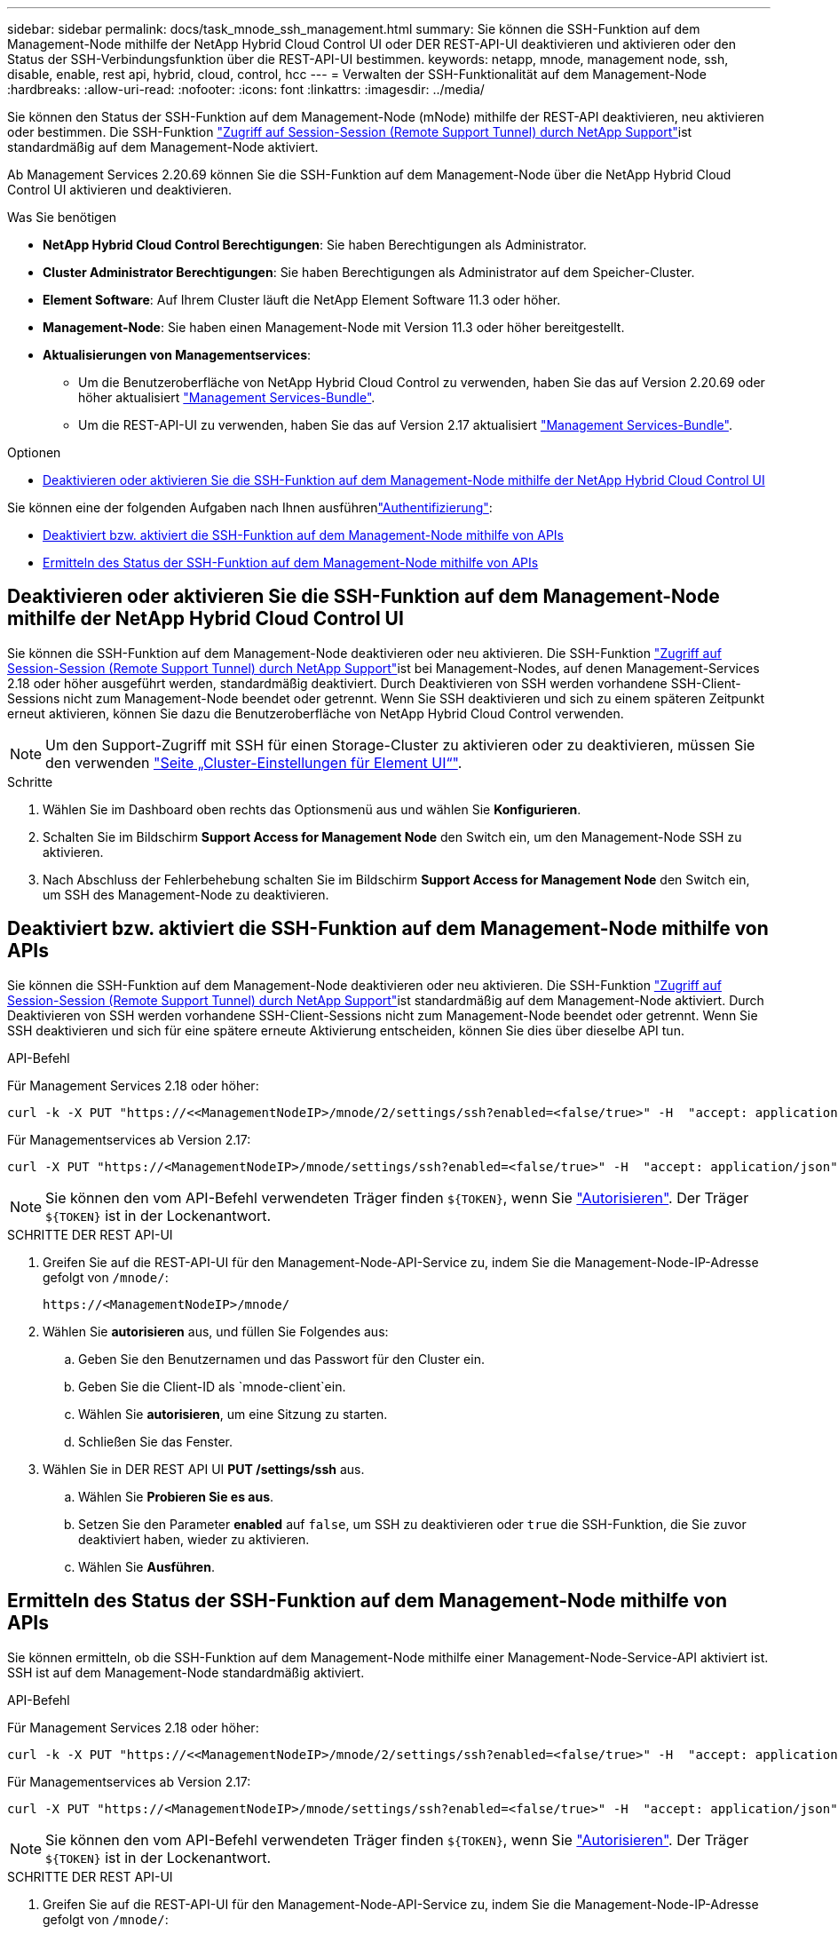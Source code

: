 ---
sidebar: sidebar 
permalink: docs/task_mnode_ssh_management.html 
summary: Sie können die SSH-Funktion auf dem Management-Node mithilfe der NetApp Hybrid Cloud Control UI oder DER REST-API-UI deaktivieren und aktivieren oder den Status der SSH-Verbindungsfunktion über die REST-API-UI bestimmen. 
keywords: netapp, mnode, management node, ssh, disable, enable, rest api, hybrid, cloud, control, hcc 
---
= Verwalten der SSH-Funktionalität auf dem Management-Node
:hardbreaks:
:allow-uri-read: 
:nofooter: 
:icons: font
:linkattrs: 
:imagesdir: ../media/


[role="lead"]
Sie können den Status der SSH-Funktion auf dem Management-Node (mNode) mithilfe der REST-API deaktivieren, neu aktivieren oder bestimmen. Die SSH-Funktion link:task_mnode_enable_remote_support_connections.html["Zugriff auf Session-Session (Remote Support Tunnel) durch NetApp Support"]ist standardmäßig auf dem Management-Node aktiviert.

Ab Management Services 2.20.69 können Sie die SSH-Funktion auf dem Management-Node über die NetApp Hybrid Cloud Control UI aktivieren und deaktivieren.

.Was Sie benötigen
* *NetApp Hybrid Cloud Control Berechtigungen*: Sie haben Berechtigungen als Administrator.
* *Cluster Administrator Berechtigungen*: Sie haben Berechtigungen als Administrator auf dem Speicher-Cluster.
* *Element Software*: Auf Ihrem Cluster läuft die NetApp Element Software 11.3 oder höher.
* *Management-Node*: Sie haben einen Management-Node mit Version 11.3 oder höher bereitgestellt.
* *Aktualisierungen von Managementservices*:
+
** Um die Benutzeroberfläche von NetApp Hybrid Cloud Control zu verwenden, haben Sie das auf Version 2.20.69 oder höher aktualisiert https://mysupport.netapp.com/site/products/all/details/mgmtservices/downloads-tab["Management Services-Bundle"^].
** Um die REST-API-UI zu verwenden, haben Sie das auf Version 2.17 aktualisiert https://mysupport.netapp.com/site/products/all/details/mgmtservices/downloads-tab["Management Services-Bundle"^].




.Optionen
* <<Deaktivieren oder aktivieren Sie die SSH-Funktion auf dem Management-Node mithilfe der NetApp Hybrid Cloud Control UI>>


Sie können eine der folgenden Aufgaben nach Ihnen ausführenlink:task_mnode_api_get_authorizationtouse.html["Authentifizierung"]:

* <<Deaktiviert bzw. aktiviert die SSH-Funktion auf dem Management-Node mithilfe von APIs>>
* <<Ermitteln des Status der SSH-Funktion auf dem Management-Node mithilfe von APIs>>




== Deaktivieren oder aktivieren Sie die SSH-Funktion auf dem Management-Node mithilfe der NetApp Hybrid Cloud Control UI

Sie können die SSH-Funktion auf dem Management-Node deaktivieren oder neu aktivieren. Die SSH-Funktion link:task_mnode_enable_remote_support_connections.html["Zugriff auf Session-Session (Remote Support Tunnel) durch NetApp Support"]ist bei Management-Nodes, auf denen Management-Services 2.18 oder höher ausgeführt werden, standardmäßig deaktiviert. Durch Deaktivieren von SSH werden vorhandene SSH-Client-Sessions nicht zum Management-Node beendet oder getrennt. Wenn Sie SSH deaktivieren und sich zu einem späteren Zeitpunkt erneut aktivieren, können Sie dazu die Benutzeroberfläche von NetApp Hybrid Cloud Control verwenden.


NOTE: Um den Support-Zugriff mit SSH für einen Storage-Cluster zu aktivieren oder zu deaktivieren, müssen Sie den verwenden https://docs.netapp.com/us-en/element-software/storage/task_system_manage_cluster_enable_and_disable_support_access.html["Seite „Cluster-Einstellungen für Element UI“"^].

.Schritte
. Wählen Sie im Dashboard oben rechts das Optionsmenü aus und wählen Sie *Konfigurieren*.
. Schalten Sie im Bildschirm *Support Access for Management Node* den Switch ein, um den Management-Node SSH zu aktivieren.
. Nach Abschluss der Fehlerbehebung schalten Sie im Bildschirm *Support Access for Management Node* den Switch ein, um SSH des Management-Node zu deaktivieren.




== Deaktiviert bzw. aktiviert die SSH-Funktion auf dem Management-Node mithilfe von APIs

Sie können die SSH-Funktion auf dem Management-Node deaktivieren oder neu aktivieren. Die SSH-Funktion link:task_mnode_enable_remote_support_connections.html["Zugriff auf Session-Session (Remote Support Tunnel) durch NetApp Support"]ist standardmäßig auf dem Management-Node aktiviert. Durch Deaktivieren von SSH werden vorhandene SSH-Client-Sessions nicht zum Management-Node beendet oder getrennt. Wenn Sie SSH deaktivieren und sich für eine spätere erneute Aktivierung entscheiden, können Sie dies über dieselbe API tun.

.API-Befehl
Für Management Services 2.18 oder höher:

[listing]
----
curl -k -X PUT "https://<<ManagementNodeIP>/mnode/2/settings/ssh?enabled=<false/true>" -H  "accept: application/json" -H  "Authorization: Bearer ${TOKEN}"
----
Für Managementservices ab Version 2.17:

[listing]
----
curl -X PUT "https://<ManagementNodeIP>/mnode/settings/ssh?enabled=<false/true>" -H  "accept: application/json" -H  "Authorization: Bearer ${TOKEN}"
----

NOTE: Sie können den vom API-Befehl verwendeten Träger finden `${TOKEN}`, wenn Sie link:task_mnode_api_get_authorizationtouse.html["Autorisieren"]. Der Träger `${TOKEN}` ist in der Lockenantwort.

.SCHRITTE DER REST API-UI
. Greifen Sie auf die REST-API-UI für den Management-Node-API-Service zu, indem Sie die Management-Node-IP-Adresse gefolgt von `/mnode/`:
+
[listing]
----
https://<ManagementNodeIP>/mnode/
----
. Wählen Sie *autorisieren* aus, und füllen Sie Folgendes aus:
+
.. Geben Sie den Benutzernamen und das Passwort für den Cluster ein.
.. Geben Sie die Client-ID als `mnode-client`ein.
.. Wählen Sie *autorisieren*, um eine Sitzung zu starten.
.. Schließen Sie das Fenster.


. Wählen Sie in DER REST API UI *PUT /settings​/ssh* aus.
+
.. Wählen Sie *Probieren Sie es aus*.
.. Setzen Sie den Parameter *enabled* auf `false`, um SSH zu deaktivieren oder `true` die SSH-Funktion, die Sie zuvor deaktiviert haben, wieder zu aktivieren.
.. Wählen Sie *Ausführen*.






== Ermitteln des Status der SSH-Funktion auf dem Management-Node mithilfe von APIs

Sie können ermitteln, ob die SSH-Funktion auf dem Management-Node mithilfe einer Management-Node-Service-API aktiviert ist. SSH ist auf dem Management-Node standardmäßig aktiviert.

.API-Befehl
Für Management Services 2.18 oder höher:

[listing]
----
curl -k -X PUT "https://<<ManagementNodeIP>/mnode/2/settings/ssh?enabled=<false/true>" -H  "accept: application/json" -H  "Authorization: Bearer ${TOKEN}"
----
Für Managementservices ab Version 2.17:

[listing]
----
curl -X PUT "https://<ManagementNodeIP>/mnode/settings/ssh?enabled=<false/true>" -H  "accept: application/json" -H  "Authorization: Bearer ${TOKEN}"
----

NOTE: Sie können den vom API-Befehl verwendeten Träger finden `${TOKEN}`, wenn Sie link:task_mnode_api_get_authorizationtouse.html["Autorisieren"]. Der Träger `${TOKEN}` ist in der Lockenantwort.

.SCHRITTE DER REST API-UI
. Greifen Sie auf die REST-API-UI für den Management-Node-API-Service zu, indem Sie die Management-Node-IP-Adresse gefolgt von `/mnode/`:
+
[listing]
----
https://<ManagementNodeIP>/mnode/
----
. Wählen Sie *autorisieren* aus, und füllen Sie Folgendes aus:
+
.. Geben Sie den Benutzernamen und das Passwort für den Cluster ein.
.. Geben Sie die Client-ID als `mnode-client`ein.
.. Wählen Sie *autorisieren*, um eine Sitzung zu starten.
.. Schließen Sie das Fenster.


. Wählen Sie in DER REST API UI *GET /settings​/ssh* aus.
+
.. Wählen Sie *Probieren Sie es aus*.
.. Wählen Sie *Ausführen*.




[discrete]
== Weitere Informationen

* https://docs.netapp.com/us-en/vcp/index.html["NetApp Element Plug-in für vCenter Server"^]
* https://www.netapp.com/hybrid-cloud/hci-documentation/["Seite „NetApp HCI Ressourcen“"^]


